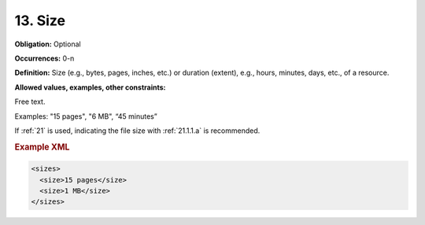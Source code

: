.. _13:

13. Size
====================

**Obligation:** Optional

**Occurrences:** 0-n

**Definition:** Size (e.g., bytes, pages, inches, etc.) or duration (extent), e.g., hours, minutes, days, etc., of a resource.

**Allowed values, examples, other constraints:**

Free text.

Examples: "15 pages", "6 MB", “45 minutes”

If :ref:`21` is used, indicating the file size with :ref:`21.1.1.a` is recommended.

.. rubric:: Example XML

.. code:: xml

  <sizes>
    <size>15 pages</size>
    <size>1 MB</size>
  </sizes>
